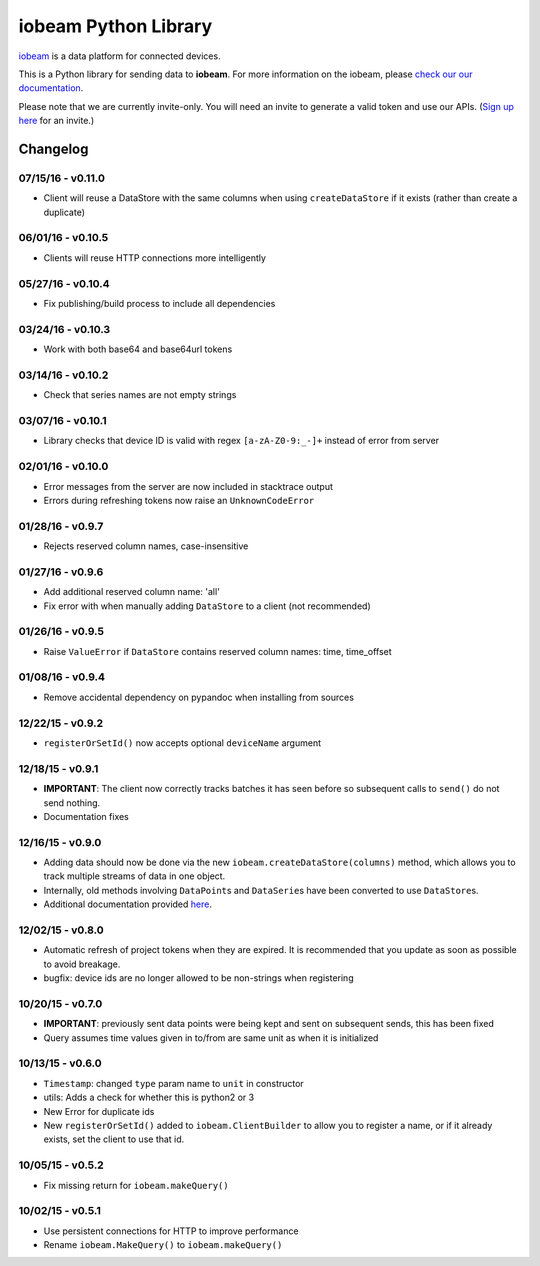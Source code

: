 iobeam Python Library
=====================

`iobeam <https://iobeam.com>`__ is a data platform for connected
devices.

This is a Python library for sending data to **iobeam**. For more
information on the iobeam, please `check our our
documentation <https://docs.iobeam.com>`__.

Please note that we are currently invite-only. You will need an invite
to generate a valid token and use our APIs. (`Sign up
here <https://iobeam.com>`__ for an invite.)

Changelog
---------

07/15/16 - v0.11.0
~~~~~~~~~~~~~~~~~~

-  Client will reuse a DataStore with the same columns when using
   ``createDataStore`` if it exists (rather than create a duplicate)

06/01/16 - v0.10.5
~~~~~~~~~~~~~~~~~~

-  Clients will reuse HTTP connections more intelligently

05/27/16 - v0.10.4
~~~~~~~~~~~~~~~~~~

-  Fix publishing/build process to include all dependencies

03/24/16 - v0.10.3
~~~~~~~~~~~~~~~~~~

-  Work with both base64 and base64url tokens

03/14/16 - v0.10.2
~~~~~~~~~~~~~~~~~~

-  Check that series names are not empty strings

03/07/16 - v0.10.1
~~~~~~~~~~~~~~~~~~

-  Library checks that device ID is valid with regex ``[a-zA-Z0-9:_-]+``
   instead of error from server

02/01/16 - v0.10.0
~~~~~~~~~~~~~~~~~~

-  Error messages from the server are now included in stacktrace output
-  Errors during refreshing tokens now raise an ``UnknownCodeError``

01/28/16 - v0.9.7
~~~~~~~~~~~~~~~~~

-  Rejects reserved column names, case-insensitive

01/27/16 - v0.9.6
~~~~~~~~~~~~~~~~~

-  Add additional reserved column name: 'all'
-  Fix error with when manually adding ``DataStore`` to a client (not
   recommended)

01/26/16 - v0.9.5
~~~~~~~~~~~~~~~~~

-  Raise ``ValueError`` if ``DataStore`` contains reserved column names:
   time, time\_offset

01/08/16 - v0.9.4
~~~~~~~~~~~~~~~~~

-  Remove accidental dependency on pypandoc when installing from sources

12/22/15 - v0.9.2
~~~~~~~~~~~~~~~~~

-  ``registerOrSetId()`` now accepts optional ``deviceName`` argument

12/18/15 - v0.9.1
~~~~~~~~~~~~~~~~~

-  **IMPORTANT**: The client now correctly tracks batches it has seen
   before so subsequent calls to ``send()`` do not send nothing.
-  Documentation fixes

12/16/15 - v0.9.0
~~~~~~~~~~~~~~~~~

-  Adding data should now be done via the new
   ``iobeam.createDataStore(columns)`` method, which allows you to track
   multiple streams of data in one object.
-  Internally, old methods involving ``DataPoint``\ s and
   ``DataSerie``\ s have been converted to use ``DataStore``\ s.
-  Additional documentation provided
   `here <https://github.com/iobeam/iobeam-client-python/blob/master/docs/DataGuide.md>`__.

12/02/15 - v0.8.0
~~~~~~~~~~~~~~~~~

-  Automatic refresh of project tokens when they are expired. It is
   recommended that you update as soon as possible to avoid breakage.
-  bugfix: device ids are no longer allowed to be non-strings when
   registering

10/20/15 - v0.7.0
~~~~~~~~~~~~~~~~~

-  **IMPORTANT**: previously sent data points were being kept and sent
   on subsequent sends, this has been fixed
-  Query assumes time values given in to/from are same unit as when it
   is initialized

10/13/15 - v0.6.0
~~~~~~~~~~~~~~~~~

-  ``Timestamp``: changed ``type`` param name to ``unit`` in constructor
-  utils: Adds a check for whether this is python2 or 3
-  New Error for duplicate ids
-  New ``registerOrSetId()`` added to ``iobeam.ClientBuilder`` to allow
   you to register a name, or if it already exists, set the client to
   use that id.

10/05/15 - v0.5.2
~~~~~~~~~~~~~~~~~

-  Fix missing return for ``iobeam.makeQuery()``

10/02/15 - v0.5.1
~~~~~~~~~~~~~~~~~

-  Use persistent connections for HTTP to improve performance
-  Rename ``iobeam.MakeQuery()`` to ``iobeam.makeQuery()``


